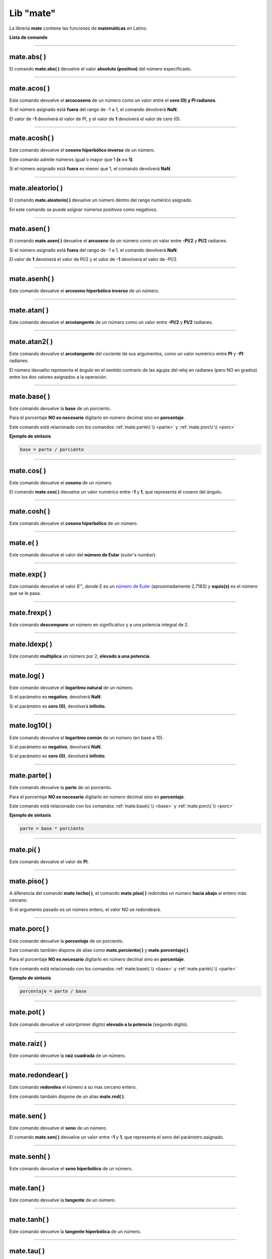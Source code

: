 .. _matelibLink:

.. meta::
   :description: Librería de matematicas en Latino
   :keywords: manual, documentacion, latino, librerias, lib, mate, matematica

============
Lib "mate"
============
La librería **mate** contiene las funciones de **matemáticas** en Latino.

**Lista de comando**

+----------------+------------+-------------------------------------------------------------------------------+
| Comando        | Parámetros | Descripción                                                                   |
+================+============+===============================================================================+
| abs\( \)       | 1          | Devuelve el valor absoluto                                                    |
+----------------+------------+-------------------------------------------------------------------------------+
| acos\( \)      | 1          | Devuelve el arcocoseno en radianes                                            |
+----------------+------------+-------------------------------------------------------------------------------+
| acosh\( \)     | 1          | Devuelve el coseno hiperbólico inverso de un número                           |
+----------------+------------+-------------------------------------------------------------------------------+
| aleatorio\( \) | 2          | Devuelve un número aleatorio                                                  |
+----------------+------------+-------------------------------------------------------------------------------+
| asen\( \)      | 1          | Devuelve el arcoseno en radianes                                              |
+----------------+------------+-------------------------------------------------------------------------------+
| asenh\( \)     | 1          | Devuelve el arcoseno hiperbólico inverso de un número                             |
+----------------+------------+-------------------------------------------------------------------------------+
| atan\( \)      | 1          | Devuelve el arcotangente como un valor numérico entrew -PI/2 y PI/2 radianes  |
+----------------+------------+-------------------------------------------------------------------------------+
| atan2\( \)     | 2          | Devuelve el arcotangente del cociente de sus argumentos                       |
+----------------+------------+-------------------------------------------------------------------------------+
| base\( \)      | 2          | Devuelve la base de la operación                                              |
+----------------+------------+-------------------------------------------------------------------------------+
| cos\( \)       | 1          | Devuelve el coseno                                                            |
+----------------+------------+-------------------------------------------------------------------------------+
| cosh\( \)      | 1          | Devuelve el coseno hiperbólico                                                |
+----------------+------------+-------------------------------------------------------------------------------+
| e\( \)         | 0          | Devuelve el valor del número de Eular (Eular's number)                        |
+----------------+------------+-------------------------------------------------------------------------------+
| exp\( \)       | 1          | Devuelve el valor de :math:`E^x`, donde E es un `número de Euler`_            |
+----------------+------------+-------------------------------------------------------------------------------+
| frexp\( \)     | 2          | Devuelve el número descompuesto y a una potencia integral de dos.             |
+----------------+------------+-------------------------------------------------------------------------------+
| ldexp\( \)     | 2          | Devuelve el número multiplicado por 2 elevado a una potencia                  |
+----------------+------------+-------------------------------------------------------------------------------+
| log\( \)       | 1          | Devuelve el logaritmo natural                                                 |
+----------------+------------+-------------------------------------------------------------------------------+
| log10\( \)     | 1          | Devuelve el logaritmo natural en base diez                                    |
+----------------+------------+-------------------------------------------------------------------------------+
| parte\( \)     | 2          | Devuelve la parte de la operación                                             |
+----------------+------------+-------------------------------------------------------------------------------+
| pi\( \)        | 0          | Devuelve el valor de PI                                                       |
+----------------+------------+-------------------------------------------------------------------------------+
| piso\( \)      | 1          | Devuelve el número redondeado hacia abajo al número entero más cercano        |
+----------------+------------+-------------------------------------------------------------------------------+
| porc\( \)      | 2          | Devuelve el porcentaje de la operación                                        |
+----------------+            |                                                                               |
| porciento\( \) |            |                                                                               |
+----------------+            |                                                                               |
| porcentaje\( \)|            |                                                                               |
+----------------+------------+-------------------------------------------------------------------------------+
| pot\( \)       | 2          | Devuelve el valor de un número elevado a la potencia                          |
+----------------+------------+-------------------------------------------------------------------------------+
| raiz\( \)      | 1          | Devuelve la raíz cuadrada                                                     |
+----------------+------------+-------------------------------------------------------------------------------+
| redondear\( \) | 1          | Devuelve el número redondeado                                                 |
+----------------+            |                                                                               |
| rnd\( \)       |            |                                                                               |
+----------------+------------+-------------------------------------------------------------------------------+
| sen\( \)       | 1          | Devuelve el seno                                                              |
+----------------+------------+-------------------------------------------------------------------------------+
| senh\( \)      | 1          | Devuelve el seno hiperbólico                                                  |
+----------------+------------+-------------------------------------------------------------------------------+
| tan\( \)       | 1          | Devuelve la tangente de un ángulo                                             |
+----------------+------------+-------------------------------------------------------------------------------+
| tanh\( \)      | 1          | Devuelve la tangente hiperbólico de un número                                 |
+----------------+------------+-------------------------------------------------------------------------------+
| tau\( \)       | 0          | Devuelve el valor de TAU                                                      |
+----------------+------------+-------------------------------------------------------------------------------+
| techo\( \)     | 1          | Devuelve el número redondeado hacia arriba al número entero más cercano       |
+----------------+------------+-------------------------------------------------------------------------------+
| trunc\( \)     | 1          | Devuelve las partes enteras truncadas de diferentes números                   |
+----------------+------------+-------------------------------------------------------------------------------+

----

mate.abs\( \)
---------------
El comando **mate.abs\( \)** devuelve el valor **absoluto (positivo)** del número especificado.

.. raw:: html

   <pre><code class="language-latino line-numbers">escribir(mate.abs(-7.25))     //Devolverá 7.25</code></pre>

----

mate.acos\( \)
---------------
Este comando devuelve el **arcocoseno** de un número como un valor entre el **cero (0) y PI radianes**.

Si el número asignado está **fuera** del rango de -1 a 1, el comando devolverá **NaN**.

El valor de **-1** devolverá el valor de PI, y el valor de **1** devolverá el valor de cero (0).

.. raw:: html

   <pre><code class="language-latino line-numbers">escribir(mate.acos(0.5))     //Devolverá 1.04719...</code></pre>

----

mate.acosh\( \)
---------------
Este comando devuelve el **coseno hiperbólico inverso** de un número.

Este comando admite números igual o mayor que 1 **(x >= 1)**.

Si el número asignado está **fuera** es menor que 1, el comando devolverá **NaN**.

.. raw:: html

   <pre><code class="language-latino line-numbers">escribir(mate.acosh(7))        //Devolverá 2.633915793849634
   escribir(mate.acosh(56))       //Devolverá 4.71841914237288
   escribir(mate.acosh(2.45))     //Devolverá 1.544713117870739
   escribir(mate.acosh(1))        //Devolverá 0</code></pre>

----

mate.aleatorio\( \)
--------------------
El comando **mate.aleatorio\( \)** devuelve un número dentro del rango numérico asignado.

En este comando se puede asignar números positivos como negativos.

.. raw:: html

   <pre><code class="language-latino line-numbers">escribir(mate.aleatorio(-25,5))     //Devolverá un número aleatorio entre -25 a 5</code></pre>

----

mate.asen\( \)
---------------
El comando **mate.asen\( \)** devuelve el **arcoseno** de un número como un valor entre **-PI/2** y **PI/2** radianes.

Si el número asignado está **fuera** del rango de -1 a 1, el comando devolverá **NaN**.

El valor de **1** devolverá el valor de PI/2 y el valor de **-1** devolverá el valor de -PI/2.

.. raw:: html

   <pre><code class="language-latino line-numbers">escribir(mate.asen(0.5))     //Devolverá 0.52359...</code></pre>

----

mate.asenh\( \)
-----------------
Este comando devuelve el **arcoseno hiperbólico inverso** de un número.

.. raw:: html

   <pre><code class="language-latino line-numbers">escribir(mate.asenh(7))        //Devolverá 2.644120761058629
   escribir(mate.asenh(56))       //Devolverá 4.718578581151767
   escribir(mate.asenh(2.45))     //Devolverá 1.6284998192841909
   escribir(mate.asenh(1))        //Devolverá 0.881373587019543
   escribir(mate.asenh(0.5))      //Devolverá 0.48121182505960347
   escribir(mate.asenh(-10))      //Devolverá -2.99822295029797</code></pre>

----

mate.atan\( \)
---------------
Este comando devuelve el **arcotangente** de un número como un valor entre **-PI/2** y **PI/2** radianes.

.. raw:: html

   <pre><code class="language-latino line-numbers">escribir(mate.atan(2))     //Devolverá 1.10714...</code></pre>

----

mate.atan2\( \)
----------------
Este comando devuelve el **arcotangente** del cociente de sus argumentos, como un valor numérico entre **PI** y **-PI** radianes.

El número devuelto representa el ángulo en el sentido contrario de las agujas del reloj en radianes (pero NO en grados) entre los dos valores asignados a la operación.

.. raw:: html

   <pre><code class="language-latino line-numbers">/*
   En este ejemplo usaremos las coordenadas de (4,8).

   **Importante**
   Con este comando la segunda coordenada se pasa como primer argumento
   y la primera coordenada se pasa como segundo argumento
   */
   
   escribir(mate.atan2(8,4))     //Devolverá 1.10714...</code></pre>

----

.. _base:

mate.base\( \)
---------------
Este comando devuelve la **base** de un porciento.

Para el porcentaje **NO es necesario** digitarlo en número decimal sino en **porcentaje**.

Este comando está relacionado con los comandos :ref:`mate.parte\( \) <parte>` y :ref:`mate.porc\( \) <porc>`  

**Ejemplo de sintaxis**

.. code-block:: bash
   
   base = parte / porciento

.. raw:: html

   <pre><code class="language-latino line-numbers">/*
   En este ejemplo buscaremos la base.
   Ejemplo: ¿30 es una parte que representa el 40% de cuál número?
   */
   
   escribir(mate.base(30,40))     //Devolverá 75</code></pre>

----

mate.cos\( \)
--------------
Este comando devuelve el **coseno** de un número.

El comando **mate.cos\( \)** devuelve un valor numérico entre **-1** y **1**, que representa el coseno del ángulo.

.. raw:: html

   <pre><code class="language-latino line-numbers">escribir(mate.cos(3))     //Devolverá -0.98999...</code></pre>

----

mate.cosh\( \)
---------------
Este comando devuelve el **coseno hiperbólico** de un número.

.. raw:: html

   <pre><code class="language-latino line-numbers">escribir(mate.cosh(3))     //Devolverá 10.06766...</code></pre>

----

mate.e\( \)
--------------
Este comando devuelve el valor del **número de Eular** (*eular's number*).

.. raw:: html

   <pre><code class="language-latino line-numbers">escribir(mate.e())     //Devolverá 2.718281828459045</code></pre>

----

mate.exp\( \)
--------------
Este comando devuelve el valor :math:`E^x`, donde E es un `número de Euler`_ (aproximadamente 2,7183) y **equis(x)** es el número que se le pasa.

.. raw:: html

   <pre><code class="language-latino line-numbers">escribir(mate.exp(1))      //Devolverá 2.71828...
   escribir(mate.exp(-1))     //Devolverá 0.36787...
   escribir(mate.exp(5))      //Devolverá 148.41315...
   escribir(mate.exp(10))     //Devolverá 22026.46579...</code></pre>

----

mate.frexp\( \)
----------------
Este comando **descompone** un número en significativo y a una potencia integral de 2.

.. raw:: html

   <pre><code class="language-latino line-numbers">escribir(mate.frexp(123.45,0.45))     //Devolverá 0.96445...</code></pre>

----

mate.ldexp\( \)
----------------
Este comando **multiplica** un número por 2, **elevado a una potencia**.

.. raw:: html

   <pre><code class="language-latino line-numbers">escribir(mate.ldexp(7,-4))        //Devolverá 0.4375
   escribir(mate.ldexp(1,-1074))     //Devolverá 4.94065...
   escribir(mate.ldexp(-0,10))       //Devolverá -0
   escribir(mate.ldexp(1,1024))      //Devolverá inf</code></pre>

----

mate.log\( \)
--------------
Este comando devuelve el **logaritmo natural** de un número.

Si el parámetro es **negativo**, devolverá **NaN**.

Si el parámetro es **cero (0)**, devolverá **infinito**.

.. raw:: html

   <pre><code class="language-latino line-numbers">escribir(mate.log(2))          //Devolverá 0.69314...
   escribir(mate.log(2.7183))     //Devolverá 1.0000066849...
   escribir(mate.log(1))          //Devolverá 0
   escribir(mate.log(0))          //Devolverá -inf
   escribir(mate.log(-1))         //Devolverá NaN</code></pre>

----

mate.log10\( \)
----------------
Este comando devuelve el **logaritmo común** de un número (en base a 10).

Si el parámetro es **negativo**, devolverá **NaN**.

Si el parámetro es **cero (0)**, devolverá **infinito**.

.. raw:: html

   <pre><code class="language-latino line-numbers">escribir(mate.log10(1))         //Devolverá 0
   escribir(mate.log10(5))         //Devolverá 0.69897...
   escribir(mate.log10(10))        //Devolverá 1
   escribir(mate.log10(20))        //Devolverá 1.30102...
   escribir(mate.log10(100))       //Devolverá 2
   escribir(mate.log10(1000))      //Devolverá 3
   escribir(mate.log10(0.001))     //Devolverá -3
   escribir(mate.log10(0))         //Devolverá -inf
   escribir(mate.log10(-1))        //Devolverá NaN</code></pre>

----

.. _parte:

mate.parte\( \)
---------------
Este comando devuelve la **parte** de un porciento.

Para el porcentaje **NO es necesario** digitarlo en número decimal sino en **porcentaje**.

Este comando está relacionado con los comandos :ref:`mate.base\( \) <base>` y :ref:`mate.porc\( \) <porc>`  

**Ejemplo de sintaxis**

.. code-block:: bash
   
   parte = base * porciento

.. raw:: html

   <pre><code class="language-latino line-numbers">/*
   En este ejemplo buscaremos la parte.
   Ejemplo: ¿cuanto es el 35% de 200?
   */
   
   escribir(mate.parte(35,200))     //Devolverá 70</code></pre>

----

mate.pi\( \)
--------------
Este comando devuelve el valor de **PI**.

.. raw:: html

   <pre><code class="language-latino line-numbers">escribir(mate.pi())     //Devolverá 3.141592653589793</code></pre>

----

mate.piso\( \)
---------------
A diferencia del comando **mate.techo\( \)**, el comando **mate.piso\( \)** redondea un número **hacia abajo** al entero más cercano.

Si el argumento pasado es un número entero, el valor NO se redondeará.

.. raw:: html

   <pre><code class="language-latino line-numbers">escribir(mate.piso(1.6))      //Devolverá 1
   escribir(mate.piso(0.60))     //Devolverá 0
   escribir(mate.piso(5))        //Devolverá 5
   escribir(mate.piso(5.1))      //Devolverá 5
   escribir(mate.piso(-5.1))     //Devolverá -6
   escribir(mate.piso(-5.9))     //Devolverá -6</code></pre>

----

.. _porc:

mate.porc\( \)
---------------
Este comando devuelve la **porcentaje** de un porciento.

Este comando también dispone de alias como **mate.porciento\( \)** y **mate.porcentaje\( \)**.

Para el porcentaje **NO es necesario** digitarlo en número decimal sino en **porcentaje**.

Este comando está relacionado con los comandos :ref:`mate.base\( \) <base>` y :ref:`mate.parte\( \) <parte>`  

**Ejemplo de sintaxis**

.. code-block:: bash
   
   porcentaje = parte / base

.. raw:: html

   <pre><code class="language-latino line-numbers">/*
   En este ejemplo buscaremos el porcentaje.
   Ejemplo: ¿45 es cual porcentaje de 70?
   */
   
   escribir(mate.porc(45,70))     //Devolverá 0.6428571428571429</code></pre>

----

mate.pot\( \)
--------------
Este comando devuelve el valor(primer dígito) **elevado a la potencia** (segundo dígito).

.. raw:: html

   <pre><code class="language-latino line-numbers">escribir(mate.pot(4,3))      //Devolverá 64
   escribir(mate.pot(0,1))      //Devolverá 0
   escribir(mate.pot(1,1))      //Devolverá 1
   escribir(mate.pot(1,10))     //Devolverá 1
   escribir(mate.pot(3,3))      //Devolverá 27
   escribir(mate.pot(-3,3))     //Devolverá -27
   escribir(mate.pot(2,4))      //Devolverá 16</code></pre>

----

mate.raiz\( \)
---------------
Este comando devuelve la **raíz cuadrada** de un número.

.. raw:: html

   <pre><code class="language-latino line-numbers">escribir(mate.raiz(9))      //Devolverá 3
   escribir(mate.raiz(0))      //Devolverá 0
   escribir(mate.raiz(1))      //Devolverá 1
   escribir(mate.raiz(64))     //Devolverá 8
   escribir(mate.raiz(-9))     //Devolverá NaN</code></pre>

----

mate.redondear\( \)
---------------------
Este comando **redondea** el número a su mas cercano entero.

Este comando también dispone de un alias **mate.rnd\( \)**.

.. raw:: html

   <pre><code class="language-latino line-numbers">escribir(mate.redondear(5.4))     //Devolverá 5
   escribir(mate.rnd(5.6)            //Devolverá 6)</code></pre>

----

mate.sen\( \)
--------------
Este comando devuelve el **seno** de un número.

El comando **mate.sen\( \)** devuelve un valor entre **-1** y **1**, que representa el seno del parámetro asignado.

.. raw:: html

   <pre><code class="language-latino line-numbers">escribir(mate.sen(3))      //Devolverá 0.14112...
   escribir(mate.sen(-3))     //Devolverá -0.14112...
   escribir(mate.sen(0))      //Devolverá 0</code></pre>

----

mate.senh\( \)
---------------
Este comando devuelve el **seno hiperbólico** de un número.

.. raw:: html

   <pre><code class="language-latino line-numbers">escribir(mate.senh(1))     //Devolverá 1.17520...</code></pre>

----

mate.tan\( \)
--------------
Este comando devuelve la **tangente** de un número.

.. raw:: html

   <pre><code class="language-latino line-numbers">escribir(mate.tan(1))     //Devolverá 1.55740...</code></pre>

----

mate.tanh\( \)
---------------
Este comando devuelve la **tangente hiperbólica** de un número.

.. raw:: html

   <pre><code class="language-latino line-numbers">escribir(mate.tanh(1))     //Devolverá 0.76159...</code></pre>

----

mate.tau\( \)
--------------
Este comando devuelve el valor de **TAU**.

.. raw:: html

   <pre><code class="language-latino line-numbers">escribir(mate.tau())     //Devolverá 6.283185307179586</code></pre>

----

mate.techo\( \)
----------------
A diferencia del comando **mate.piso\( \)**, el comando **mate.techo\( \)** redondea un número **hacia arriba** al entero más cercano.

Si el argumento pasado es un número entero, el valor NO se redondeará.

.. raw:: html

   <pre><code class="language-latino line-numbers">escribir(mate.techo(1.4))      //Devolverá 2
   escribir(mate.techo(0.60))     //Devolverá 1
   escribir(mate.techo(5))        //Devolverá 5
   escribir(mate.techo(5.1))      //Devolverá 6
   escribir(mate.techo(-5.1))     //Devolverá -5
   escribir(mate.techo(-5.9))     //Devolverá -5</code></pre>

----

mate.trunc\( \)
-----------------
Este comando devuelve la parte **entera truncada** de un número.

Este comando NO redondea el número al más cercado entero, sino **remueve su punto decimal**.

.. raw:: html

   <pre><code class="language-latino line-numbers">escribir(mate.trunc(2.77))       //Devolverá 2
   escribir(mate.trunc(8.32))       //Devolverá 8
   escribir(mate.trunc(-99.29))     //Devolverá -99</code></pre>

----

.. Enlaces

.. _número de Euler: https://es.wikipedia.org/wiki/Número_e
